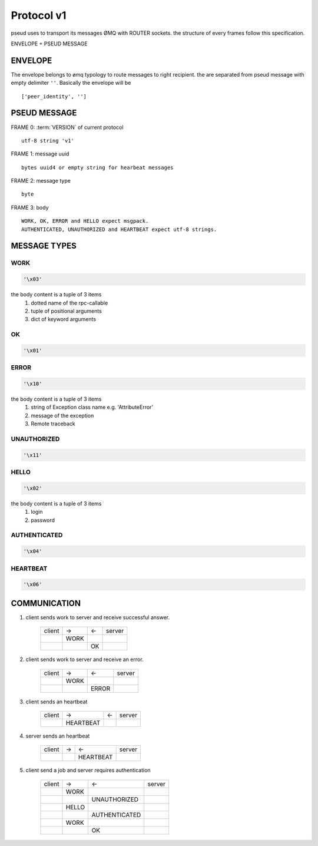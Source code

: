 .. _protocol:

Protocol v1
===========

pseud uses to transport its messages ØMQ with ROUTER sockets.
the structure of every frames follow this specification.

ENVELOPE + PSEUD MESSAGE

ENVELOPE
++++++++

The envelope belongs to ømq typology to route messages to right recipient.
the are separated from pseud message with empty delimiter ``''``.
Basically the envelope will be ::

    ['peer_identity', '']


PSEUD MESSAGE
+++++++++++++
FRAME 0: :term:`VERSION` of current protocol ::

    utf-8 string 'v1'

FRAME 1: message uuid ::

    bytes uuid4 or empty string for hearbeat messages

FRAME 2: message type ::

    byte

FRAME 3: body ::

    WORK, OK, ERROR and HELLO expect msgpack.
    AUTHENTICATED, UNAUTHORIZED and HEARTBEAT expect utf-8 strings.


MESSAGE TYPES
+++++++++++++

WORK
~~~~

.. code::

    '\x03'

the body content is a tuple of 3 items
    #. dotted name of the rpc-callable
    #. tuple of positional arguments
    #. dict of keyword arguments

OK
~~

.. code::

   '\x01'

ERROR
~~~~~

.. code::

    '\x10'

the body content is a tuple of 3 items
    #. string of Exception class name e.g. 'AttributeError'
    #. message of the exception
    #. Remote traceback

UNAUTHORIZED
~~~~~~~~~~~~

.. code::

    '\x11'

HELLO
~~~~~

.. code::

    '\x02'

the body content is a tuple of 3 items
    #. login
    #. password

AUTHENTICATED
~~~~~~~~~~~~~

.. code::

    '\x04'

HEARTBEAT
~~~~~~~~~

.. code::

    '\x06'

COMMUNICATION
+++++++++++++

#. client sends work to server and receive successful answer.

    +--------+------+----+--------+
    | client |  ->  | <- | server |
    +--------+------+----+--------+
    |        | WORK |    |        |
    +--------+------+----+--------+
    |        |      | OK |        |
    +--------+------+----+--------+

#. client sends work to server and receive an error.

    +--------+------+-------+--------+
    | client |  ->  |  <-   | server |
    +--------+------+-------+--------+
    |        | WORK |       |        |
    +--------+------+-------+--------+
    |        |      | ERROR |        |
    +--------+------+-------+--------+

#. client sends an heartbeat

    +--------+-----------+-----+--------+
    | client |    ->     |  <- | server |
    +--------+-----------+-----+--------+
    |        | HEARTBEAT |     |        |
    +--------+-----------+-----+--------+

#. server sends an heartbeat

    +--------+-----+-------------+--------+
    | client |  -> |      <-     | server |
    +--------+-----+-------------+--------+
    |        |     |   HEARTBEAT |        |
    +--------+-----+-------------+--------+

#. client send a job and server requires authentication

    +--------+-------+-----------------+--------+
    | client |  ->   |       <-        | server |
    +--------+-------+-----------------+--------+
    |        | WORK  |                 |        |
    +--------+-------+-----------------+--------+
    |        |       |  UNAUTHORIZED   |        |
    +--------+-------+-----------------+--------+
    |        | HELLO |                 |        |
    +--------+-------+-----------------+--------+
    |        |       |  AUTHENTICATED  |        |
    +--------+-------+-----------------+--------+
    |        | WORK  |                 |        |
    +--------+-------+-----------------+--------+
    |        |       |       OK        |        |
    +--------+-------+-----------------+--------+
